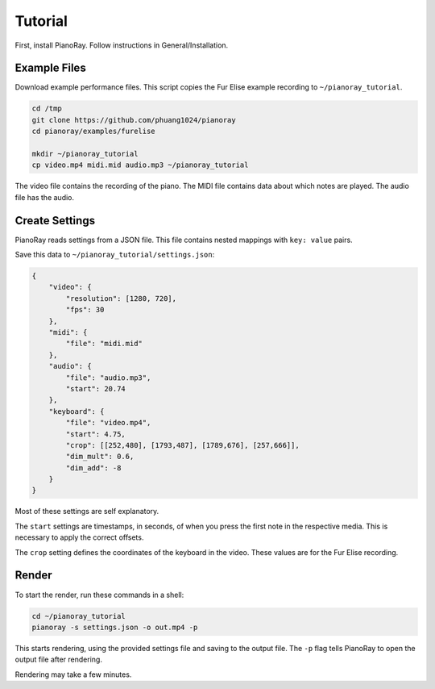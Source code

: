 Tutorial
========

First, install PianoRay. Follow instructions in General/Installation.

Example Files
-------------

Download example performance files. This script copies the Fur Elise example
recording to ``~/pianoray_tutorial``.

.. code-block:: bash

   cd /tmp
   git clone https://github.com/phuang1024/pianoray
   cd pianoray/examples/furelise

   mkdir ~/pianoray_tutorial
   cp video.mp4 midi.mid audio.mp3 ~/pianoray_tutorial

The video file contains the recording of the piano. The MIDI file contains
data about which notes are played. The audio file has the audio.

Create Settings
---------------

PianoRay reads settings from a JSON file. This file contains nested mappings
with ``key: value`` pairs.

Save this data to ``~/pianoray_tutorial/settings.json``:

.. code-block:: bash

   {
       "video": {
           "resolution": [1280, 720],
           "fps": 30
       },
       "midi": {
           "file": "midi.mid"
       },
       "audio": {
           "file": "audio.mp3",
           "start": 20.74
       },
       "keyboard": {
           "file": "video.mp4",
           "start": 4.75,
           "crop": [[252,480], [1793,487], [1789,676], [257,666]],
           "dim_mult": 0.6,
           "dim_add": -8
       }
   }

Most of these settings are self explanatory.

The ``start`` settings are timestamps, in seconds, of when you press the first
note in the respective media. This is necessary to apply the correct offsets.

The ``crop`` setting defines the coordinates of the keyboard in the video.
These values are for the Fur Elise recording.

Render
------

To start the render, run these commands in a shell:

.. code-block:: bash

   cd ~/pianoray_tutorial
   pianoray -s settings.json -o out.mp4 -p

This starts rendering, using the provided settings file and saving to the
output file. The ``-p`` flag tells PianoRay to open the output file after
rendering.

Rendering may take a few minutes.
